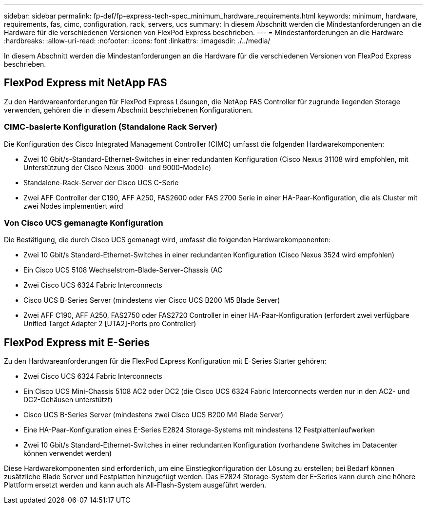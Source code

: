 ---
sidebar: sidebar 
permalink: fp-def/fp-express-tech-spec_minimum_hardware_requirements.html 
keywords: minimum, hardware, requirements, fas, cimc, configuration, rack, servers, ucs 
summary: In diesem Abschnitt werden die Mindestanforderungen an die Hardware für die verschiedenen Versionen von FlexPod Express beschrieben. 
---
= Mindestanforderungen an die Hardware
:hardbreaks:
:allow-uri-read: 
:nofooter: 
:icons: font
:linkattrs: 
:imagesdir: ./../media/


[role="lead"]
In diesem Abschnitt werden die Mindestanforderungen an die Hardware für die verschiedenen Versionen von FlexPod Express beschrieben.



== FlexPod Express mit NetApp FAS

Zu den Hardwareanforderungen für FlexPod Express Lösungen, die NetApp FAS Controller für zugrunde liegenden Storage verwenden, gehören die in diesem Abschnitt beschriebenen Konfigurationen.



=== CIMC-basierte Konfiguration (Standalone Rack Server)

Die Konfiguration des Cisco Integrated Management Controller (CIMC) umfasst die folgenden Hardwarekomponenten:

* Zwei 10 Gbit/s-Standard-Ethernet-Switches in einer redundanten Konfiguration (Cisco Nexus 31108 wird empfohlen, mit Unterstützung der Cisco Nexus 3000- und 9000-Modelle)
* Standalone-Rack-Server der Cisco UCS C-Serie
* Zwei AFF Controller der C190, AFF A250, FAS2600 oder FAS 2700 Serie in einer HA-Paar-Konfiguration, die als Cluster mit zwei Nodes implementiert wird




=== Von Cisco UCS gemanagte Konfiguration

Die Bestätigung, die durch Cisco UCS gemanagt wird, umfasst die folgenden Hardwarekomponenten:

* Zwei 10 Gbit/s Standard-Ethernet-Switches in einer redundanten Konfiguration (Cisco Nexus 3524 wird empfohlen)
* Ein Cisco UCS 5108 Wechselstrom-Blade-Server-Chassis (AC
* Zwei Cisco UCS 6324 Fabric Interconnects
* Cisco UCS B-Series Server (mindestens vier Cisco UCS B200 M5 Blade Server)
* Zwei AFF C190, AFF A250, FAS2750 oder FAS2720 Controller in einer HA-Paar-Konfiguration (erfordert zwei verfügbare Unified Target Adapter 2 [UTA2]-Ports pro Controller)




== FlexPod Express mit E-Series

Zu den Hardwareanforderungen für die FlexPod Express Konfiguration mit E-Series Starter gehören:

* Zwei Cisco UCS 6324 Fabric Interconnects
* Ein Cisco UCS Mini-Chassis 5108 AC2 oder DC2 (die Cisco UCS 6324 Fabric Interconnects werden nur in den AC2- und DC2-Gehäusen unterstützt)
* Cisco UCS B-Series Server (mindestens zwei Cisco UCS B200 M4 Blade Server)
* Eine HA-Paar-Konfiguration eines E-Series E2824 Storage-Systems mit mindestens 12 Festplattenlaufwerken
* Zwei 10 Gbit/s Standard-Ethernet-Switches in einer redundanten Konfiguration (vorhandene Switches im Datacenter können verwendet werden)


Diese Hardwarekomponenten sind erforderlich, um eine Einstiegkonfiguration der Lösung zu erstellen; bei Bedarf können zusätzliche Blade Server und Festplatten hinzugefügt werden. Das E2824 Storage-System der E-Series kann durch eine höhere Plattform ersetzt werden und kann auch als All-Flash-System ausgeführt werden.
